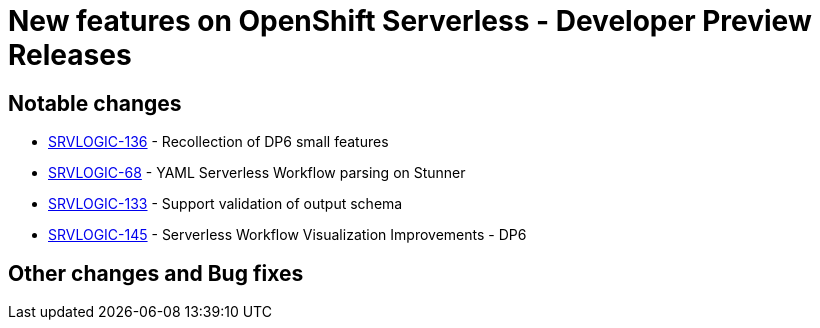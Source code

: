 = New features on OpenShift Serverless - Developer Preview Releases
:compat-mode!:

== Notable changes

* link:https://issues.redhat.com/browse/SRVLOGIC-136[SRVLOGIC-136] - Recollection of DP6 small features
* link:https://issues.redhat.com/browse/SRVLOGIC-68[SRVLOGIC-68] - YAML Serverless Workflow parsing on Stunner
* link:https://issues.redhat.com/browse/SRVLOGIC-133[SRVLOGIC-133] - Support validation of output schema
* link:https://issues.redhat.com/browse/SRVLOGIC-145[SRVLOGIC-145] - Serverless Workflow Visualization Improvements - DP6

== Other changes and Bug fixes
